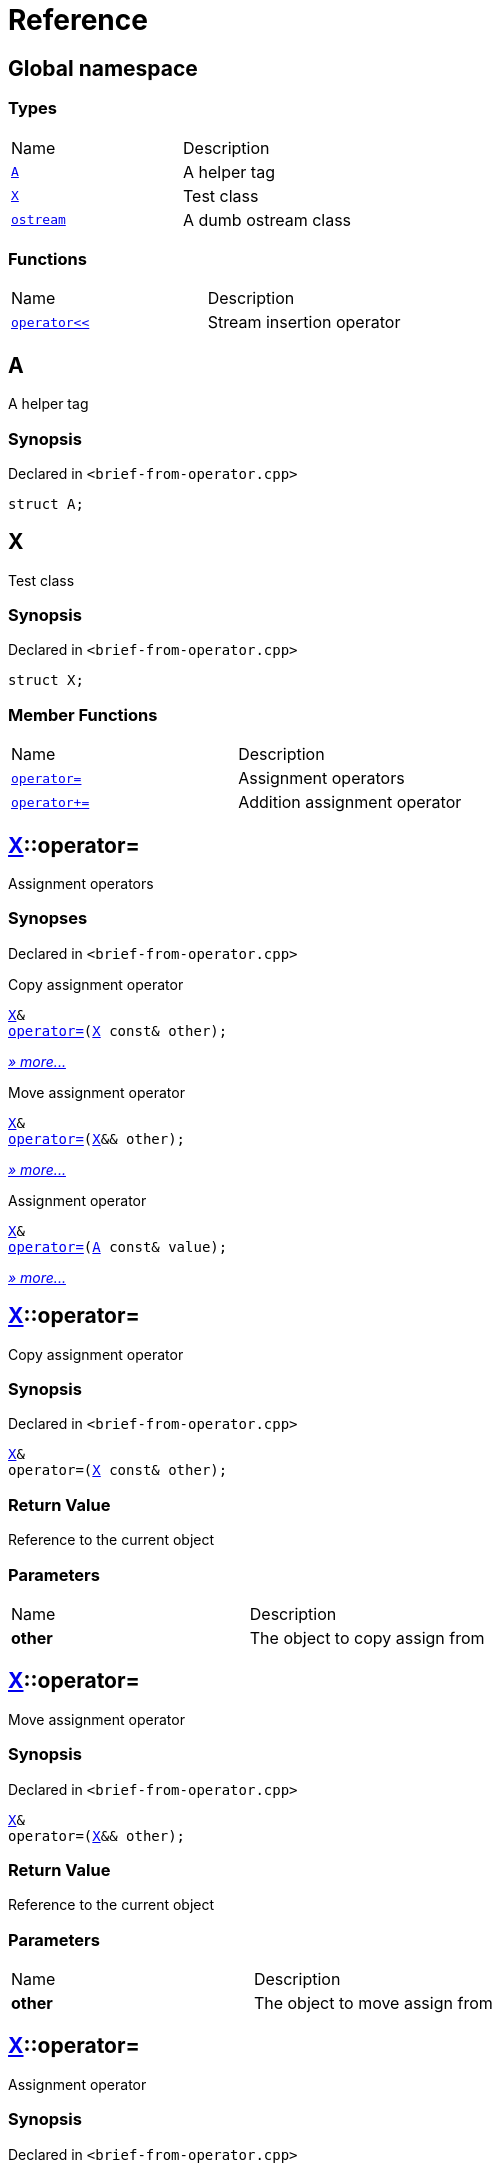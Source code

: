 = Reference
:mrdocs:

[#index]
== Global namespace

=== Types

[cols=2]
|===
| Name
| Description
| link:#A[`A`] 
| A helper tag
| link:#X[`X`] 
| Test class
| link:#ostream[`ostream`] 
| A dumb ostream class
|===

=== Functions

[cols=2]
|===
| Name
| Description
| link:#operator_lshift[`operator&lt;&lt;`] 
| Stream insertion operator
|===

[#A]
== A

A helper tag

=== Synopsis

Declared in `&lt;brief&hyphen;from&hyphen;operator&period;cpp&gt;`

[source,cpp,subs="verbatim,replacements,macros,-callouts"]
----
struct A;
----

[#X]
== X

Test class

=== Synopsis

Declared in `&lt;brief&hyphen;from&hyphen;operator&period;cpp&gt;`

[source,cpp,subs="verbatim,replacements,macros,-callouts"]
----
struct X;
----

=== Member Functions

[cols=2]
|===
| Name
| Description
| link:#X-operator_assign-0a[`operator&equals;`] 
| Assignment operators
| link:#X-operator_plus_eq[`operator&plus;&equals;`] 
| Addition assignment operator
|===

[#X-operator_assign-0a]
== link:#X[X]::operator&equals;

Assignment operators

=== Synopses

Declared in `&lt;brief&hyphen;from&hyphen;operator&period;cpp&gt;`

Copy assignment operator


[source,cpp,subs="verbatim,replacements,macros,-callouts"]
----
link:#X[X]&
link:#X-operator_assign-06[operator&equals;](link:#X[X] const& other);
----

[.small]#link:#X-operator_assign-06[_» more&period;&period;&period;_]#

Move assignment operator


[source,cpp,subs="verbatim,replacements,macros,-callouts"]
----
link:#X[X]&
link:#X-operator_assign-0e[operator&equals;](link:#X[X]&& other);
----

[.small]#link:#X-operator_assign-0e[_» more&period;&period;&period;_]#

Assignment operator


[source,cpp,subs="verbatim,replacements,macros,-callouts"]
----
link:#X[X]&
link:#X-operator_assign-0d[operator&equals;](link:#A[A] const& value);
----

[.small]#link:#X-operator_assign-0d[_» more&period;&period;&period;_]#

[#X-operator_assign-06]
== link:#X[X]::operator&equals;

Copy assignment operator

=== Synopsis

Declared in `&lt;brief&hyphen;from&hyphen;operator&period;cpp&gt;`

[source,cpp,subs="verbatim,replacements,macros,-callouts"]
----
link:#X[X]&
operator&equals;(link:#X[X] const& other);
----

=== Return Value

Reference to the current object

=== Parameters

[cols=2]
|===
| Name
| Description
| *other*
| The object to copy assign from
|===

[#X-operator_assign-0e]
== link:#X[X]::operator&equals;

Move assignment operator

=== Synopsis

Declared in `&lt;brief&hyphen;from&hyphen;operator&period;cpp&gt;`

[source,cpp,subs="verbatim,replacements,macros,-callouts"]
----
link:#X[X]&
operator&equals;(link:#X[X]&& other);
----

=== Return Value

Reference to the current object

=== Parameters

[cols=2]
|===
| Name
| Description
| *other*
| The object to move assign from
|===

[#X-operator_assign-0d]
== link:#X[X]::operator&equals;

Assignment operator

=== Synopsis

Declared in `&lt;brief&hyphen;from&hyphen;operator&period;cpp&gt;`

[source,cpp,subs="verbatim,replacements,macros,-callouts"]
----
link:#X[X]&
operator&equals;(link:#A[A] const& value);
----

=== Return Value

Reference to the current object

=== Parameters

[cols=2]
|===
| Name
| Description
| *value*
| The object to copy assign from
|===

[#X-operator_plus_eq]
== link:#X[X]::operator&plus;&equals;

Addition assignment operator

=== Synopsis

Declared in `&lt;brief&hyphen;from&hyphen;operator&period;cpp&gt;`

[source,cpp,subs="verbatim,replacements,macros,-callouts"]
----
link:#X[X]&
operator&plus;&equals;(link:#X[X] const& rhs);
----

=== Return Value

Reference to the current object

=== Parameters

[cols=2]
|===
| Name
| Description
| *rhs*
| The right operand
|===

[#ostream]
== ostream

A dumb ostream class

=== Synopsis

Declared in `&lt;brief&hyphen;from&hyphen;operator&period;cpp&gt;`

[source,cpp,subs="verbatim,replacements,macros,-callouts"]
----
struct ostream;
----

=== Non-Member Functions

[cols=2]
|===
| Name
| Description
| link:#operator_lshift[`operator&lt;&lt;`]
| Stream insertion operator
|===

[#operator_lshift]
== operator&lt;&lt;

Stream insertion operator

=== Synopsis

Declared in `&lt;brief&hyphen;from&hyphen;operator&period;cpp&gt;`

[source,cpp,subs="verbatim,replacements,macros,-callouts"]
----
link:#ostream[ostream]&
operator&lt;&lt;(
    link:#ostream[ostream]& os,
    link:#X[X] const& x);
----

=== Return Value

Reference to the current output stream

=== Parameters

[cols=2]
|===
| Name
| Description
| *os*
| An output stream
| *x*
| The object to output
|===


[.small]#Created with https://www.mrdocs.com[MrDocs]#
